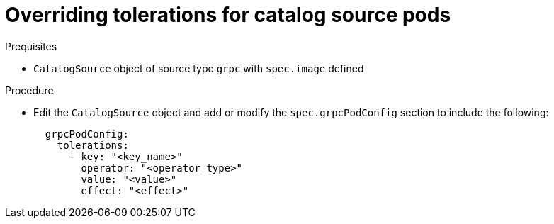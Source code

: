 // Module included in the following assemblies:
//
// * operators/admin/olm-cs-podsched.adoc

:_content-type: PROCEDURE
[id="olm-tolerations_{context}"]
= Overriding tolerations for catalog source pods

.Prequisites

* `CatalogSource` object of source type `grpc` with `spec.image` defined

.Procedure

* Edit the `CatalogSource` object and add or modify the `spec.grpcPodConfig` section to include the following:
+
[source,yaml]
----
  grpcPodConfig:
    tolerations:
      - key: "<key_name>"
        operator: "<operator_type>"
        value: "<value>"
        effect: "<effect>"
----